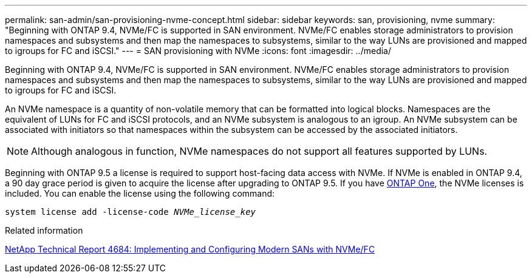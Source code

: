 ---
permalink: san-admin/san-provisioning-nvme-concept.html
sidebar: sidebar
keywords: san, provisioning, nvme
summary: "Beginning with ONTAP 9.4, NVMe/FC is supported in SAN environment. NVMe/FC enables storage administrators to provision namespaces and subsystems and then map the namespaces to subsystems, similar to the way LUNs are provisioned and mapped to igroups for FC and iSCSI."
---
= SAN provisioning with NVMe
:icons: font
:imagesdir: ../media/

[.lead]
Beginning with ONTAP 9.4, NVMe/FC is supported in SAN environment. NVMe/FC enables storage administrators to provision namespaces and subsystems and then map the namespaces to subsystems, similar to the way LUNs are provisioned and mapped to igroups for FC and iSCSI.

An NVMe namespace is a quantity of non-volatile memory that can be formatted into logical blocks. Namespaces are the equivalent of LUNs for FC and iSCSI protocols, and an NVMe subsystem is analogous to an igroup. An NVMe subsystem can be associated with initiators so that namespaces within the subsystem can be accessed by the associated initiators.

[NOTE]
====
Although analogous in function, NVMe namespaces do not support all features supported by LUNs.
====

Beginning with ONTAP 9.5 a license is required to support host-facing data access with NVMe. If NVMe is enabled in ONTAP 9.4, a 90 day grace period is given to acquire the license after upgrading to ONTAP 9.5. If you have link:../system-admin/manage-licenses-concept.html#licenses-included-with-ontap-one[ONTAP One], the NVMe licenses is included. You can enable the license using the following command:

`system license add -license-code _NVMe_license_key_`

.Related information

https://www.netapp.com/pdf.html?item=/media/10681-tr4684pdf.pdf[NetApp Technical Report 4684: Implementing and Configuring Modern SANs with NVMe/FC^]

// 2024-Mar-28, ONTAPDOC-1366
